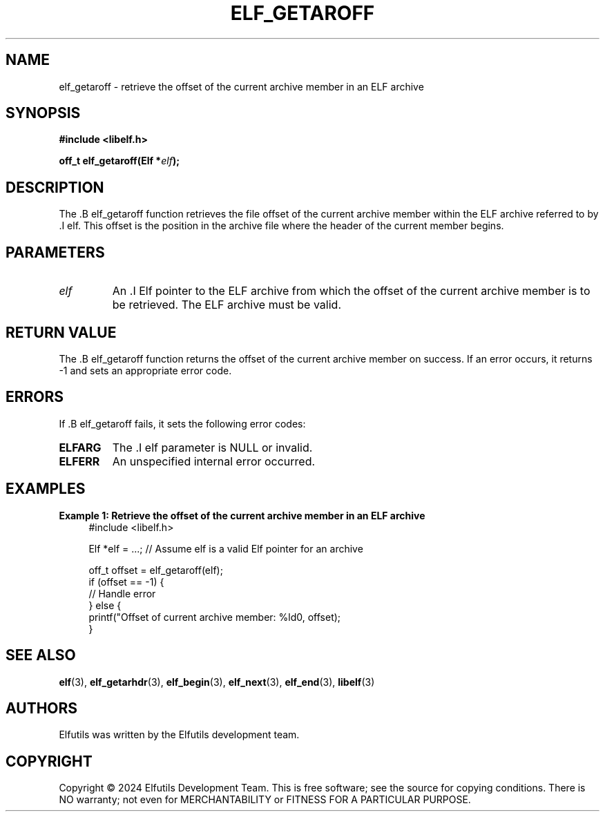 .TH ELF_GETAROFF 3 "June 2024" "Elfutils" "Library Functions Manual"

.SH NAME
elf_getaroff \- retrieve the offset of the current archive member in an ELF archive

.SH SYNOPSIS
.B #include <libelf.h>

.BI "off_t elf_getaroff(Elf *" elf ");"

.SH DESCRIPTION
The .B elf_getaroff function retrieves the file offset of the current archive member within the ELF archive referred to by .I elf. This offset is the position in the archive file where the header of the current member begins.

.SH PARAMETERS
.TP
.I elf
An .I Elf pointer to the ELF archive from which the offset of the current archive member is to be retrieved. The ELF archive must be valid.

.SH RETURN VALUE
The .B elf_getaroff function returns the offset of the current archive member on success. If an error occurs, it returns -1 and sets an appropriate error code.

.SH ERRORS
If .B elf_getaroff fails, it sets the following error codes:

.TP
.B ELFARG
The .I elf parameter is NULL or invalid.

.TP
.B ELFERR
An unspecified internal error occurred.

.SH EXAMPLES
.B "Example 1: Retrieve the offset of the current archive member in an ELF archive"
.nf
.in +4
#include <libelf.h>

Elf *elf = ...; // Assume elf is a valid Elf pointer for an archive

off_t offset = elf_getaroff(elf);
if (offset == -1) {
    // Handle error
} else {
    printf("Offset of current archive member: %ld\n", offset);
}
.in -4
.fi

.SH SEE ALSO
.BR elf (3),
.BR elf_getarhdr (3),
.BR elf_begin (3),
.BR elf_next (3),
.BR elf_end (3),
.BR libelf (3)

.SH AUTHORS
Elfutils was written by the Elfutils development team.

.SH COPYRIGHT
Copyright © 2024 Elfutils Development Team.
This is free software; see the source for copying conditions. There is NO warranty; not even for MERCHANTABILITY or FITNESS FOR A PARTICULAR PURPOSE.

